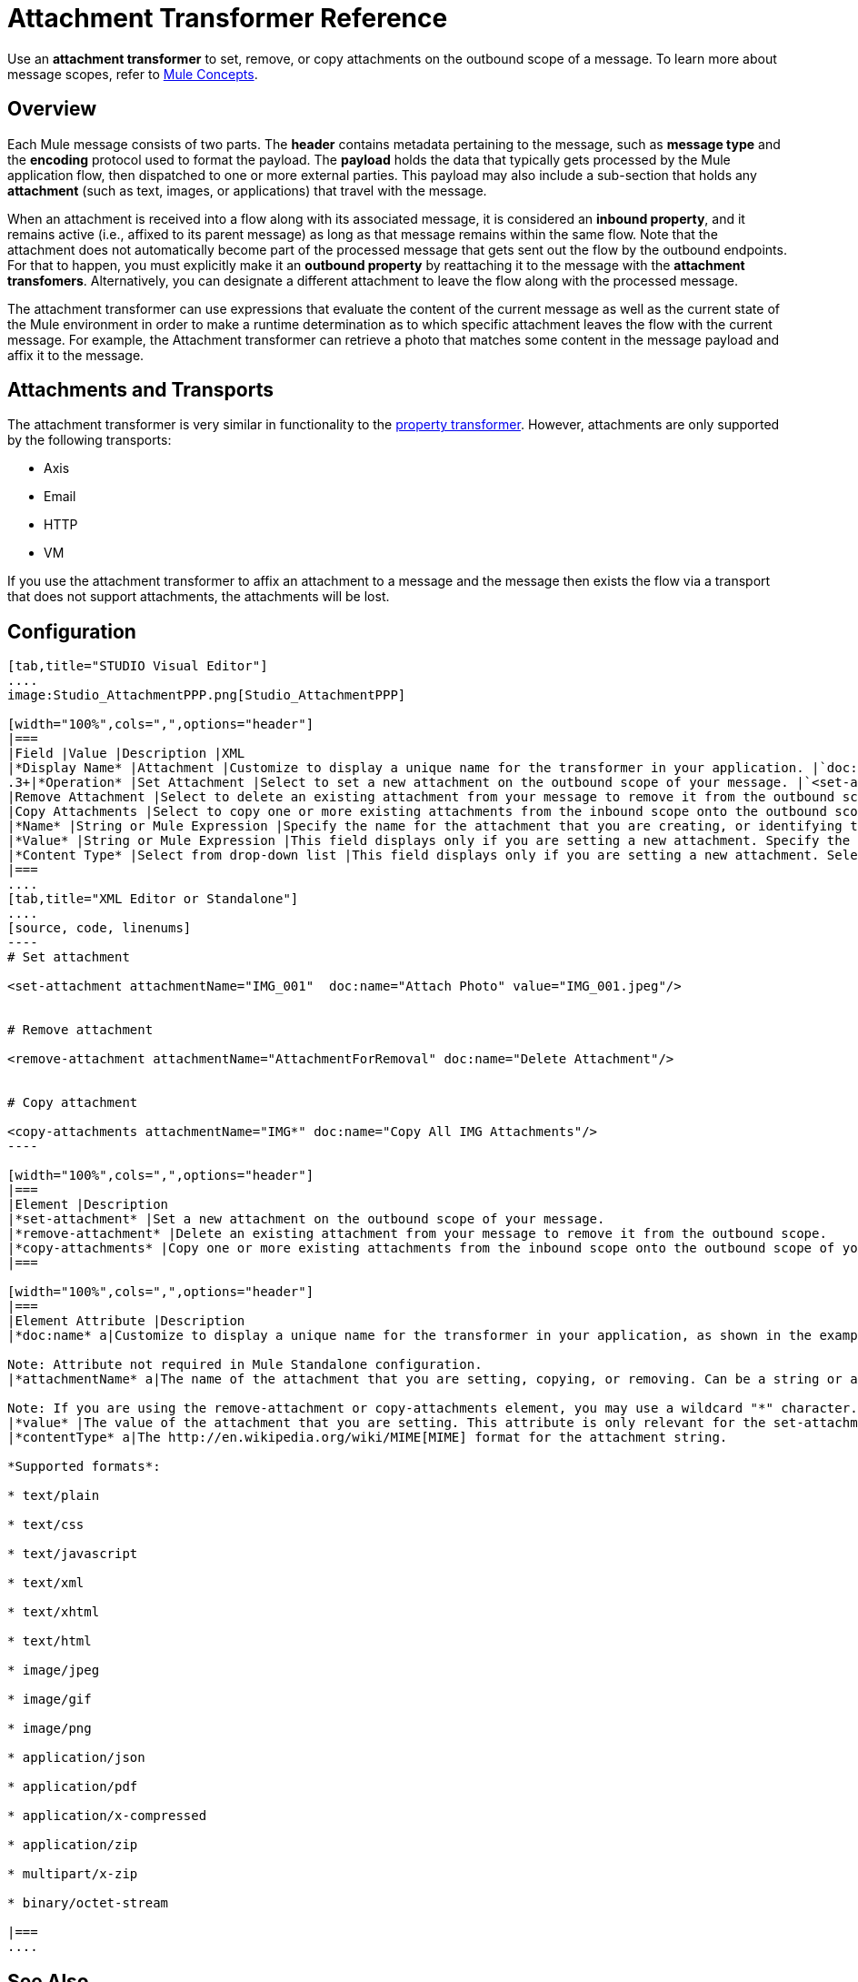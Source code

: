 = Attachment Transformer Reference

Use an *attachment transformer* to set, remove, or copy attachments on the outbound scope of a message. To learn more about message scopes, refer to link:/docs/display/34X/Mule+Concepts#MuleConcepts-TheMuleMessage[Mule Concepts].

== Overview

Each Mule message consists of two parts. The *header* contains metadata pertaining to the message, such as *message type* and the *encoding* protocol used to format the payload. The *payload* holds the data that typically gets processed by the Mule application flow, then dispatched to one or more external parties. This payload may also include a sub-section that holds any *attachment* (such as text, images, or applications) that travel with the message.

When an attachment is received into a flow along with its associated message, it is considered an *inbound property*, and it remains active (i.e., affixed to its parent message) as long as that message remains within the same flow. Note that the attachment does not automatically become part of the processed message that gets sent out the flow by the outbound endpoints. For that to happen, you must explicitly make it an *outbound property* by reattaching it to the message with the *attachment transfomers*. Alternatively, you can designate a different attachment to leave the flow along with the processed message.

The attachment transformer can use expressions that evaluate the content of the current message as well as the current state of the Mule environment in order to make a runtime determination as to which specific attachment leaves the flow with the current message. For example, the Attachment transformer can retrieve a photo that matches some content in the message payload and affix it to the message.

== Attachments and Transports

The attachment transformer is very similar in functionality to the link:/docs/display/34X/Property+Transformer+Reference[property transformer]. However, attachments are only supported by the following transports:

* Axis
* Email
* HTTP
* VM

If you use the attachment transformer to affix an attachment to a message and the message then exists the flow via a transport that does not support attachments, the attachments will be lost.

== Configuration

[tabs]
------
[tab,title="STUDIO Visual Editor"]
....
image:Studio_AttachmentPPP.png[Studio_AttachmentPPP]

[width="100%",cols=",",options="header"]
|===
|Field |Value |Description |XML
|*Display Name* |Attachment |Customize to display a unique name for the transformer in your application. |`doc:name="Attachment"`
.3+|*Operation* |Set Attachment |Select to set a new attachment on the outbound scope of your message. |`<set-attachment>`
|Remove Attachment |Select to delete an existing attachment from your message to remove it from the outbound scope. |`<remove-attachment>`
|Copy Attachments |Select to copy one or more existing attachments from the inbound scope onto the outbound scope of your message. |`<copy-attachments>`
|*Name* |String or Mule Expression |Specify the name for the attachment that you are creating, or identifying the name of the attachment that you are copy or removing. If you are copying or removing attachments, this field accepts a wildcard "*" character. |`attachmentName="MyAttachmentName"`
|*Value* |String or Mule Expression |This field displays only if you are setting a new attachment. Specify the value using either a string or a Mule expression. |`value="MyAttachmentValue"`
|*Content Type* |Select from drop-down list |This field displays only if you are setting a new attachment. Select the content type of the attachment from the drop-down list (shown in screenshot above). |`contentType="text/plain"`
|===
....
[tab,title="XML Editor or Standalone"]
....
[source, code, linenums]
----
# Set attachment
     
<set-attachment attachmentName="IMG_001"  doc:name="Attach Photo" value="IMG_001.jpeg"/>
     
     
# Remove attachment
 
<remove-attachment attachmentName="AttachmentForRemoval" doc:name="Delete Attachment"/>
     
   
# Copy attachment
    
<copy-attachments attachmentName="IMG*" doc:name="Copy All IMG Attachments"/>
----

[width="100%",cols=",",options="header"]
|===
|Element |Description
|*set-attachment* |Set a new attachment on the outbound scope of your message.
|*remove-attachment* |Delete an existing attachment from your message to remove it from the outbound scope.
|*copy-attachments* |Copy one or more existing attachments from the inbound scope onto the outbound scope of your message.
|===

[width="100%",cols=",",options="header"]
|===
|Element Attribute |Description
|*doc:name* a|Customize to display a unique name for the transformer in your application, as shown in the examples above.

Note: Attribute not required in Mule Standalone configuration.
|*attachmentName* a|The name of the attachment that you are setting, copying, or removing. Can be a string or a Mule expression.

Note: If you are using the remove-attachment or copy-attachments element, you may use a wildcard "*" character. For example, a copy-attachments transformer with an attachment name "IMG" will copy all attachments whose name begin with "IMG", from this inbound scope to the outbound scope.
|*value* |The value of the attachment that you are setting. This attribute is only relevant for the set-attachment element. Can be a string or a Mule expression.
|*contentType* a|The http://en.wikipedia.org/wiki/MIME[MIME] format for the attachment string.

*Supported formats*:

* text/plain

* text/css

* text/javascript

* text/xml

* text/xhtml

* text/html

* image/jpeg

* image/gif

* image/png

* application/json

* application/pdf

* application/x-compressed

* application/zip

* multipart/x-zip

* binary/octet-stream

|===
....
------

== See Also

* Refer to link:/docs/display/34X/Mule+Concepts[Mule Concepts] to learn more about message scopes.
* Read about related transformers, the link:/docs/display/34X/Property+Transformer+Reference[property transformer], the link:/docs/display/34X/Variable+Transformer+Reference[variable transformer]
, and the link:/docs/display/34X/Session+Variable+Transformer+Reference[session variable transformer], which you can use to set properties and variables for different scopes.
